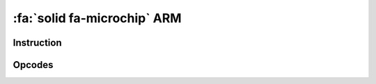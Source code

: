 :fa:`solid fa-microchip` ARM
----------------------------

Instruction
************

.. doxygenclass:: LIEF::assembly::arm::Instruction

Opcodes
*******

.. doxygenenum:: LIEF::assembly::arm::OPCODE
